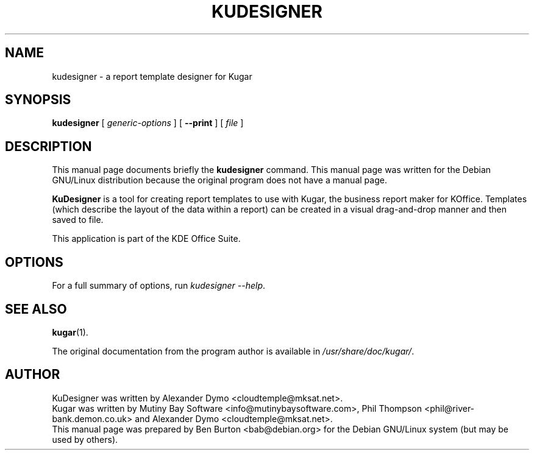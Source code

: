 .\"                                      Hey, EMACS: -*- nroff -*-
.\" First parameter, NAME, should be all caps
.\" Second parameter, SECTION, should be 1-8, maybe w/ subsection
.\" other parameters are allowed: see man(7), man(1)
.TH KUDESIGNER 1 "May 9, 2003"
.\" Please adjust this date whenever revising the manpage.
.\"
.\" Some roff macros, for reference:
.\" .nh        disable hyphenation
.\" .hy        enable hyphenation
.\" .ad l      left justify
.\" .ad b      justify to both left and right margins
.\" .nf        disable filling
.\" .fi        enable filling
.\" .br        insert line break
.\" .sp <n>    insert n+1 empty lines
.\" for manpage-specific macros, see man(7)
.SH NAME
kudesigner \- a report template designer for Kugar
.SH SYNOPSIS
.B kudesigner
[ \fIgeneric-options\fP ]
[ \fB\-\-print\fP ]
[ \fIfile\fP ]
.SH DESCRIPTION
This manual page documents briefly the
.B kudesigner
command.
This manual page was written for the Debian GNU/Linux distribution
because the original program does not have a manual page.
.PP
\fBKuDesigner\fP is a tool for creating report templates to use with
Kugar, the business report maker for KOffice.  Templates (which describe
the layout of the data within a report) can be created in a visual
drag-and-drop manner and then saved to file.
.PP
This application is part of the KDE Office Suite.
.SH OPTIONS
For a full summary of options, run \fIkudesigner \-\-help\fP.
.SH SEE ALSO
.BR kugar (1).
.PP
The original documentation from the program author
is available in \fI/usr/share/doc/kugar/\fP.
.SH AUTHOR
KuDesigner was written by Alexander Dymo <cloudtemple@mksat.net>.
.br
Kugar was written by Mutiny Bay Software <info@mutinybaysoftware.com>,
Phil Thompson <phil@river-bank.demon.co.uk> and
Alexander Dymo <cloudtemple@mksat.net>.
.br
This manual page was prepared by Ben Burton <bab@debian.org>
for the Debian GNU/Linux system (but may be used by others).
